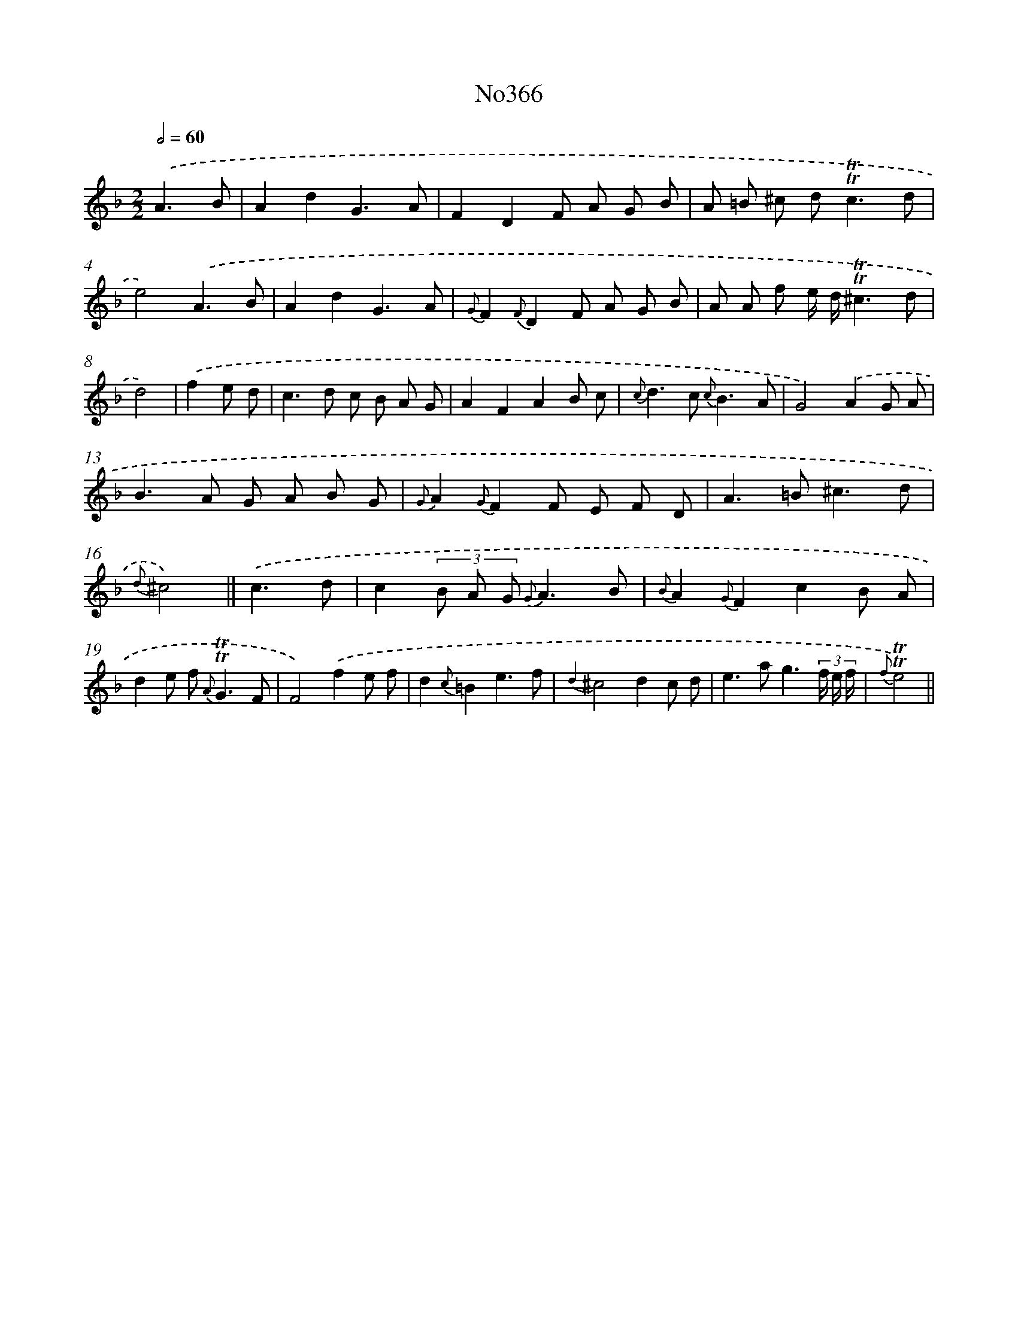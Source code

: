 X: 12446
T: No366
%%abc-version 2.0
%%abcx-abcm2ps-target-version 5.9.1 (29 Sep 2008)
%%abc-creator hum2abc beta
%%abcx-conversion-date 2018/11/01 14:37:25
%%humdrum-veritas 2929000926
%%humdrum-veritas-data 923778429
%%continueall 1
%%barnumbers 0
L: 1/8
M: 2/2
Q: 1/2=60
K: F clef=treble
.('A3B [I:setbarnb 1]|
A2d2G3A |
F2D2F A G B |
A =B ^c d2<!trill!!trill!c2d |
e4).('A3B |
A2d2G3A |
{G}F2{F}D2F A G B |
A A f e/ d/!trill!!trill!^c3d |
d4) |
.('f2e d [I:setbarnb 9]|
c2>d2 c B A G |
A2F2A2B c |
{c}d2>c2 {c}B3A |
G4).('A2G A |
B2>A2 G A B G |
{G}A2{G}F2F E F D |
A2>=B2^c3d |
{d}^c4) ||
.('c3d [I:setbarnb 17]|
c2(3B A G {G}A3B |
{B}A2{G}F2c2B A |
d2e f2< {A}!trill!!trill!G2F |
F4).('f2e f |
d2{c}=B2e3f |
{d2}^c4d2c d |
e2>a2g3(3f/ e/ f/ |
{f}!trill!!trill!e4) ||
